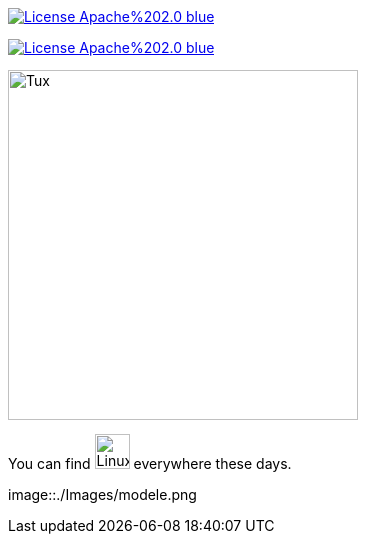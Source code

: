 image::https://img.shields.io/badge/License-Apache%202.0-blue.svg[link="http://www.apache.org/licenses/LICENSE-2.0"]

image:https://img.shields.io/badge/License-Apache%202.0-blue.svg[link="http://www.apache.org/licenses/LICENSE-2.0"]


image::https://upload.wikimedia.org/wikipedia/commons/3/35/Tux.svg[Tux,350,350]

You can find image:https://upload.wikimedia.org/wikipedia/commons/3/35/Tux.svg[Linux,35,35] everywhere these days.

image::./Images/modele.png

